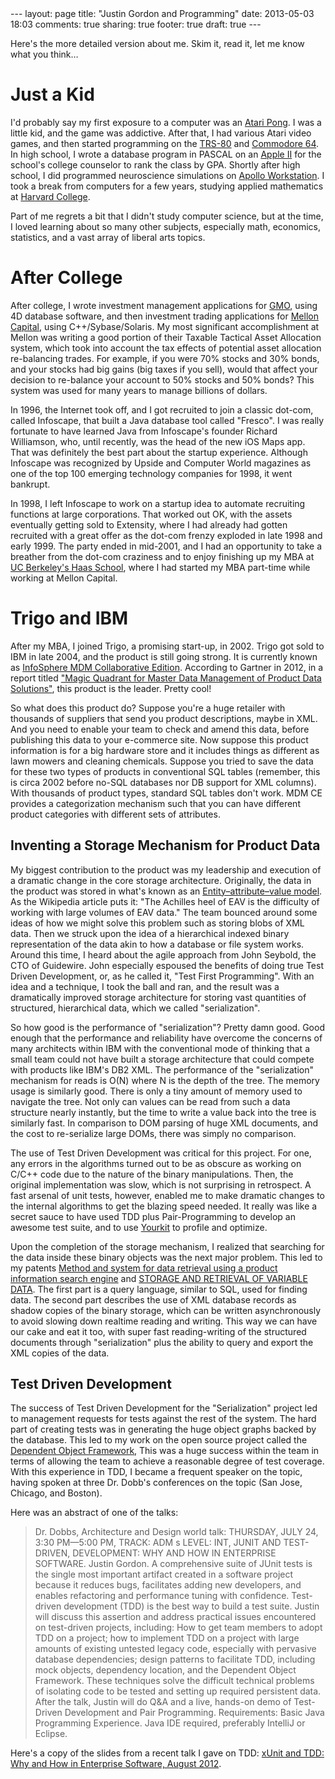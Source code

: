 #+BEGIN_HTML
---
layout: page
title: "Justin Gordon and Programming"
date: 2013-05-03 18:03
comments: true
sharing: true
footer: true
draft: true
---
#+END_HTML
Here's the more detailed version about me. Skim it, read it, let me know what
you think...

* Just a Kid
I'd probably say my first exposure to a computer was an [[http://en.wikipedia.org/wiki/Pong][Atari Pong]]. I was a
little kid, and the game was addictive. After that, I had various Atari video
games, and then started programming on the [[http://en.wikipedia.org/wiki/TRS-80][TRS-80]] and [[http://en.wikipedia.org/wiki/Commodore_64][Commodore 64]]. In high
school, I wrote a database program in PASCAL on an [[http://en.wikipedia.org/wiki/Commodore_64][Apple II]] for the school's
college counselor to rank the class by GPA. Shortly after high school, I did
programmed neuroscience simulations on [[http://en.wikipedia.org/wiki/Apollo_Computer][Apollo Workstation]]. I took a break from
computers for a few years, studying applied mathematics at [[http://www.college.harvard.edu/icb/icb.do][Harvard College]].

Part of me regrets a bit that I didn't study computer science, but at the time,
I loved learning about so many other subjects, especially math, economics,
statistics, and a vast array of liberal arts topics. 

* After College
After college, I wrote investment management applications for [[http://www.gmo.com/America/][GMO]], using 4D
database software, and then investment trading applications for [[http://www.mcm.com/][Mellon Capital]],
using C++/Sybase/Solaris. My most significant accomplishment at Mellon was
writing a good portion of their Taxable Tactical Asset Allocation system, which
took into account the tax effects of potential asset allocation re-balancing
trades. For example, if you were 70% stocks and 30% bonds, and your stocks had
big gains (big taxes if you sell), would that affect your decision to re-balance
your account to 50% stocks and 50% bonds? This system was used for many years to
manage billions of dollars.

In 1996, the Internet took off, and I got recruited to join a classic dot-com,
called Infoscape, that built a Java database tool called "Fresco". I was really
fortunate to have learned Java from Infoscape's founder Richard Williamson, who,
until recently, was the head of the new iOS Maps app. That was definitely the
best part about the startup experience. Although Infoscape was recognized by
Upside and Computer World magazines as one of the top 100 emerging technology
companies for 1998, it went bankrupt.

In 1998, I left Infoscape to work on a startup idea to automate recruiting
functions at large corporations. That worked out OK, with the assets eventually
getting sold to Extensity, where I had already had gotten recruited with a great
offer as the dot-com frenzy exploded in late 1998 and early 1999. The party
ended in mid-2001, and I had an opportunity to take a breather from the dot-com
craziness and to enjoy finishing up my MBA at [[http://www.haas.berkeley.edu/][UC Berkeley's Haas School]], where I
had started my MBA part-time while working at Mellon Capital.

* Trigo and IBM
After my MBA, I joined Trigo, a promising start-up, in 2002. Trigo got sold to
IBM in late 2004, and the product is still going strong. It is currently known
as [[http://www-01.ibm.com/software/data/infosphere/mdm/collaborative.html][InfoSphere MDM Collaborative Edition]]. According to Gartner in 2012, in a
report titled [[http://public.dhe.ibm.com/common/ssi/ecm/en/iml14344usen/IML14344USEN.PDF]["Magic Quadrant for Master Data Management of Product Data Solutions"]], this product is the leader. Pretty cool!

So what does this product do? Suppose you're a huge retailer with thousands of
suppliers that send you product descriptions, maybe in XML. And you need to
enable your team to check and amend this data, before publishing this data to
your e-commerce site. Now suppose this product information is for a big hardware
store and it includes things as different as lawn mowers and cleaning chemicals.
Suppose you tried to save the data for these two types of products in
conventional SQL tables (remember, this is circa 2002 before no-SQL databases
nor DB support for XML columns). With thousands of product types, standard SQL
tables don't work. MDM CE provides a categorization mechanism such that you can
have different product categories with different sets of attributes.

** Inventing a Storage Mechanism for Product Data
My biggest contribution to the product was my leadership and execution of a
dramatic change in the core storage architecture. Originally, the data in the
product was stored in what's known as an [[http://en.wikipedia.org/wiki/Entity%E2%80%93attribute%E2%80%93value_model][Entity–attribute–value model]]. As the
Wikipedia article puts it: "The Achilles heel of EAV is the difficulty of
working with large volumes of EAV data." The team bounced around some ideas of
how we might solve this problem such as storing blobs of XML data. Then we
struck upon the idea of a hierarchical indexed binary representation of the data
akin to how a database or file system works. Around this time, I heard about the
agile approach from John Seybold, the CTO of Guidewire. John especially espoused
the benefits of doing true Test Driven Development, or, as he called it, "Test
First Programming". With an idea and a technique, I took the ball and ran, and
the result was a dramatically improved storage architecture for storing vast
quantities of structured, hierarchical data, which we called "serialization".

So how good is the performance of "serialization"? Pretty damn good. Good enough
that the performance and reliability have overcome the concerns of many
architects within IBM with the conventional mode of thinking that a small team
could not have built a storage architecture that could compete with products
like IBM's DB2 XML. The performance of the "serialization" mechanism for reads
is O(N) where N is the depth of the tree. The memory usage is similarly good. There
is only a tiny amount of memory used to navigate the tree. Not only can values
can be read from such a data structure nearly instantly, but the time to write a
value back into the tree is similarly fast. In comparison to DOM parsing of
huge XML documents, and the cost to re-serialize large DOMs, there was simply
no comparison.

The use of Test Driven Development was critical for this project. For one, any
errors in the algorithms turned out to be as obscure as working on C/C++ code
due to the nature of the binary manipulations. Then, the original implementation
was slow, which is not surprising in retrospect. A fast arsenal of unit tests,
however, enabled me to make dramatic changes to the internal algorithms to get
the blazing speed needed. It really was like a secret sauce to have used TDD
plus Pair-Programming to develop an awesome test suite, and to use [[http://www.yourkit.com/][Yourkit]] to
profile and optimize.

Upon the completion of the storage mechanism, I realized that searching for the
data inside these binary objects was the next major problem. This led to my
patents [[http://appft1.uspto.gov/netacgi/nph-Parser?Sect1%3DPTO1&Sect2%3DHITOFF&d%3DPG01&p%3D1&u%3D/netahtml/PTO/srchnum.html&r%3D1&f%3DG&l%3D50&s1%3D%252220070244865%2522.PGNR.][Method and system for data retrieval using a product information search
engine]] and [[http://appft1.uspto.gov/netacgi/nph-Parser?Sect1%3DPTO1&Sect2%3DHITOFF&d%3DPG01&p%3D1&u%3D/netahtml/PTO/srchnum.html&r%3D1&f%3DG&l%3D50&s1%3D%252220090210434%2522.PGNR.][STORAGE AND RETRIEVAL OF VARIABLE DATA]]. The first part is a query
language, similar to SQL, used for finding data. The second part describes the
use of XML database records as shadow copies of the binary storage, which can be
written asynchronously to avoid slowing down realtime reading and writing. This
way we can have our cake and eat it too, with super fast reading-writing of the
structured documents through "serialization" plus the ability to query and
export the XML copies of the data.

** Test Driven Development
The success of Test Driven Development for the "Serialization" project led to
management requests for tests against the rest of the system. The hard part of
creating tests was in generating the huge object graphs backed by the database.
This led to my work on the open source project called the [[https://github.com/justin808/dof][Dependent Object
Framework]], This was a huge success within the team in terms of allowing the team
to achieve a reasonable degree of test coverage. With this experience in TDD, I
became a frequent speaker on the topic, having spoken at three Dr. Dobb's
conferences on the topic (San Jose, Chicago, and Boston).

Here was an abstract of one of the talks:
#+begin_quote
Dr. Dobbs, Architecture and Design world talk:
THURSDAY, JULY 24, 3:30 PM—5:00 PM, TRACK: ADM s LEVEL: INT, JUNIT AND
TEST-DRIVEN, DEVELOPMENT: WHY AND HOW IN ENTERPRISE SOFTWARE. Justin Gordon. A
comprehensive suite of JUnit tests is the single most important artifact created
in a software project because it reduces bugs, facilitates adding new
developers, and enables refactoring and performance tuning with confidence.
Test-driven development (TDD) is the best way to build a test suite. Justin will
discuss this assertion and address practical issues encountered on test-driven
projects, including: How to get team members to adopt TDD on a project; how to
implement TDD on a project with large amounts of existing untested legacy code,
especially with pervasive database dependencies; design patterns to facilitate
TDD, including mock objects, dependency location, and the Dependent Object
Framework. These techniques solve the difficult technical problems of isolating
code to be tested and setting up required persistent data. After the talk,
Justin will do Q&A and a live, hands-on demo of Test-Driven Development and Pair
Programming. Requirements: Basic Java Programming Experience. Java IDE required,
preferably IntelliJ or Eclipse.
#+end_quote

Here's a copy of the slides from a recent talk I gave on TDD: [[http://www.slideshare.net/justingordon/x-unitandtdd-whyandhowinenterprisesoftwarejustingordon20120816][xUnit and TDD: Why
and How in Enterprise Software, August 2012]].
















